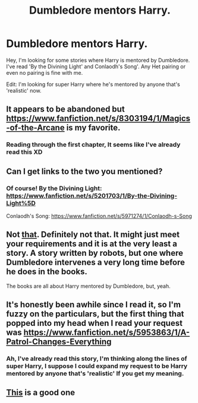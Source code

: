 #+TITLE: Dumbledore mentors Harry.

* Dumbledore mentors Harry.
:PROPERTIES:
:Author: xeroxlaser
:Score: 8
:DateUnix: 1427672701.0
:DateShort: 2015-Mar-30
:FlairText: Request
:END:
Hey, I'm looking for some stories where Harry is mentored by Dumbledore. I've read 'By the Divining Light' and Conlaodh's Song'. Any Het pairing or even no pairing is fine with me.

Edit: I'm looking for super Harry where he's mentored by anyone that's 'realistic' now.


** It appears to be abandoned but [[https://www.fanfiction.net/s/8303194/1/Magics-of-the-Arcane]] is my favorite.
:PROPERTIES:
:Author: godoftheds
:Score: 4
:DateUnix: 1427673812.0
:DateShort: 2015-Mar-30
:END:

*** Reading through the first chapter, It seems like I've already read this XD
:PROPERTIES:
:Author: xeroxlaser
:Score: 2
:DateUnix: 1427674566.0
:DateShort: 2015-Mar-30
:END:


** Can I get links to the two you mentioned?
:PROPERTIES:
:Author: SilenceoftheSamz
:Score: 2
:DateUnix: 1427674358.0
:DateShort: 2015-Mar-30
:END:

*** Of course! By the Divining Light: [[https://www.fanfiction.net/s/5201703/1/By-the-Divining-Light%5D]]

Conlaodh's Song: [[https://www.fanfiction.net/s/5971274/1/Conlaodh-s-Song]]
:PROPERTIES:
:Author: xeroxlaser
:Score: 4
:DateUnix: 1427674513.0
:DateShort: 2015-Mar-30
:END:


** Not [[https://www.fanfiction.net/s/9766604/1/What-We-re-Fighting-For][that]]. Definitely not that. It might just meet your requirements and it is at the very least a story. A story written by robots, but one where Dumbledore intervenes a very long time before he does in the books.

The books are all about Harry mentored by Dumbledore, but, yeah.
:PROPERTIES:
:Author: PKSTEAD
:Score: 1
:DateUnix: 1427674889.0
:DateShort: 2015-Mar-30
:END:


** It's honestly been awhile since I read it, so I'm fuzzy on the particulars, but the first thing that popped into my head when I read your request was [[https://www.fanfiction.net/s/5953863/1/A-Patrol-Changes-Everything]]
:PROPERTIES:
:Author: taketwotheyresmall
:Score: 1
:DateUnix: 1427675143.0
:DateShort: 2015-Mar-30
:END:

*** Ah, I've already read this story, I'm thinking along the lines of super Harry, I suppose I could expand my request to be Harry mentored by anyone that's 'realistic' If you get my meaning.
:PROPERTIES:
:Author: xeroxlaser
:Score: 1
:DateUnix: 1427675302.0
:DateShort: 2015-Mar-30
:END:


** [[https://m.fanfiction.net/s/7863744/1/][This]] is a good one
:PROPERTIES:
:Author: 16tonweight
:Score: 0
:DateUnix: 1427716969.0
:DateShort: 2015-Mar-30
:END:

